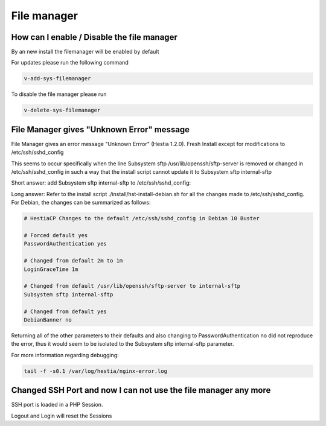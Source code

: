 ###############################
File manager
###############################

***************************************************************
How can I enable / Disable the file manager
***************************************************************

By an new install the filemanager will be enabled by default

For updates please run the following command

.. code-block:: bash

    v-add-sys-filemanager
    
To disable the file manager please run 

.. code-block:: bash

    v-delete-sys-filemanager
    
***************************************************************
File Manager gives "Unknown Error" message 
***************************************************************

File Manager gives an error message "Unknown Errror" (Hestia 1.2.0). Fresh Install except for modifications to /etc/ssh/sshd_config

This seems to occur specifically when the line Subsystem sftp /usr/lib/openssh/sftp-server is removed or changed in /etc/ssh/sshd_config in such a way that the install script cannot update it to Subsystem sftp internal-sftp

Short answer:
add Subsystem sftp internal-sftp to /etc/ssh/sshd_config:

Long answer:
Refer to the install script ./install/hst-install-debian.sh for all the changes made to /etc/ssh/sshd_config. For Debian, the changes can be summarized as follows:

.. code-block:: bash
    
    # HestiaCP Changes to the default /etc/ssh/sshd_config in Debian 10 Buster 

    # Forced default yes
    PasswordAuthentication yes
    
    # Changed from default 2m to 1m
    LoginGraceTime 1m 
    
    # Changed from default /usr/lib/openssh/sftp-server to internal-sftp
    Subsystem sftp internal-sftp
    
    # Changed from default yes
    DebianBanner no
    
    
Returning all of the other parameters to their defaults and also changing to PasswordAuthentication no did not reproduce the error, thus it would seem to be isolated to the Subsystem sftp internal-sftp parameter.

For more information regarding debugging:

.. code-block:: bash

   tail -f -s0.1 /var/log/hestia/nginx-error.log

****************************************************************
Changed SSH Port and now I can not use the file manager any more
****************************************************************

SSH port is loaded in a PHP Session.

Logout and Login will reset the Sessions